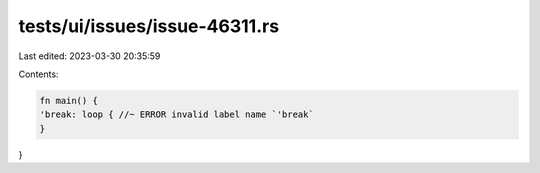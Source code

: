 tests/ui/issues/issue-46311.rs
==============================

Last edited: 2023-03-30 20:35:59

Contents:

.. code-block:: rs

    fn main() {
    'break: loop { //~ ERROR invalid label name `'break`
    }
}


